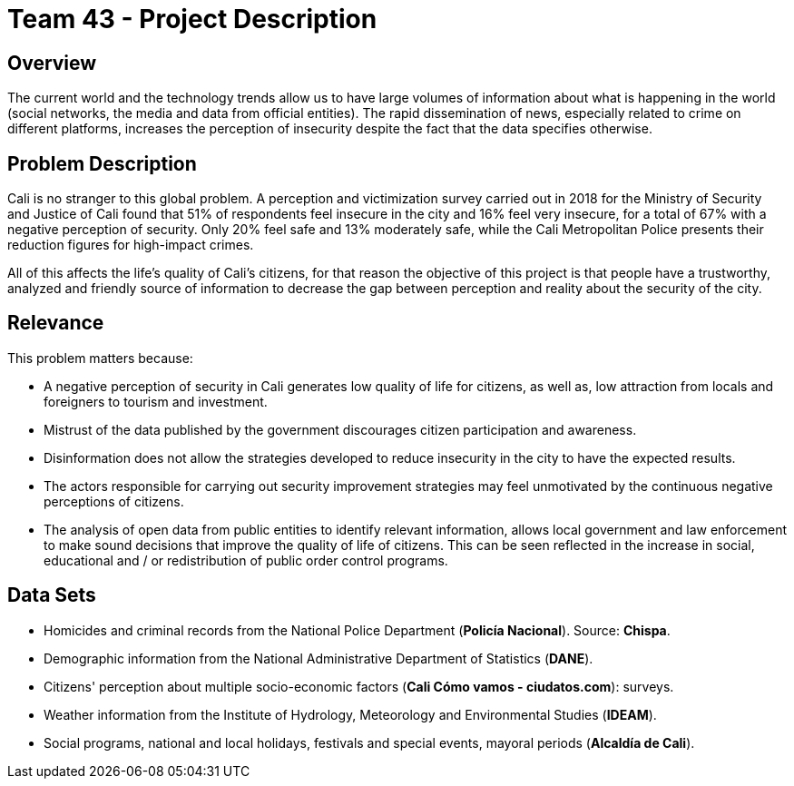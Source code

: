 = Team 43 - Project Description

== Overview

The current world and the technology trends allow us to have large volumes of information about what is happening in the world (social networks, the media and data from official entities).
The rapid dissemination of news, especially related to crime on different platforms, increases the perception of insecurity despite the fact that the data specifies otherwise.

== Problem Description

Cali is no stranger to this global problem.
A perception and victimization survey carried out in 2018 for the Ministry of Security and Justice of Cali found that 51% of respondents feel insecure in the city and 16% feel very insecure, for a total of 67% with a negative perception of security.
Only 20% feel safe and 13% moderately safe, while the Cali Metropolitan Police presents their reduction figures for high-impact crimes.

All of this affects the life’s quality of Cali’s citizens, for that reason the objective of this project is that people have a trustworthy, analyzed and friendly source of information to decrease the gap between perception and reality about the security of the city.

== Relevance

This problem matters because:

* A negative perception of security in Cali generates low quality of life for citizens, as well as, low attraction from locals and foreigners to tourism and investment.
* Mistrust of the data published by the government discourages citizen participation and awareness.
* Disinformation does not allow the strategies developed to reduce insecurity in the city to have the expected results.
* The actors responsible for carrying out security improvement strategies may feel unmotivated by the continuous negative perceptions of citizens.
* The analysis of open data from public entities to identify relevant information, allows local government and law enforcement to make sound decisions that improve the quality of life of citizens. This can be seen reflected in the increase in social, educational and / or redistribution of public order control programs.

== Data Sets

* Homicides and criminal records from the National Police Department (*Policía Nacional*). Source: *Chispa*.
* Demographic information from the National Administrative Department of Statistics (*DANE*).
* Citizens' perception about multiple socio-economic factors (*Cali Cómo vamos - ciudatos.com*): surveys.
* Weather information from the Institute of Hydrology, Meteorology and Environmental Studies (*IDEAM*).
* Social programs, national and local holidays, festivals and special events, mayoral periods (*Alcaldía de Cali*).
